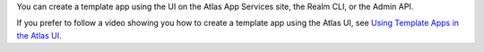 You can create a template app using the UI on the Atlas App Services
site, the Realm CLI, or the Admin API. 

If you prefer to follow a video showing you how to create a template 
app using the Atlas UI, see 
`Using Template Apps in the Atlas UI 
<https://learn.mongodb.com/learn/course/using-template-apps-in-the-atlas-ui/learning-byte/learn>`__.

.. tabs-realm-admin-interfaces::
   
   .. tab::
      :tabid: ui

      You can create a template App using the same command as you would
      use to create a blank App. To learn how to create an App Services
      App, see :ref:`Create an App <create-app>` and follow the
      instructions for a template App.

      After you create a template app, the UI includes a
      :guilabel:`Welcome to Your Application` section that offers
      several resources for getting started:

      - Information about what your chosen template app includes.

      - On-screen guides to customize your app.

      - Template app client code that you can download as a ``.zip`` file.

   .. tab::
      :tabid: cli

      You can create a template App using the same command as you would
      use to create a blank App. To learn how to create an App Services
      App, see :ref:`Create an App <create-app>` and follow the
      instructions for a template App.
      
      The command must include the ``--template`` flag with a valid
      template App ID value:

      .. code-block:: shell
         
         {+cli-bin+} apps create \
           --name "<App Name>" \
           --template "<Template App ID>"

   .. tab::
      :tabid: api

      You can create a template App using the same endpoint as you would
      use to create a blank App. To learn how to create an App Services
      App, see :ref:`Create an App <create-app>` and follow the
      instructions for a template App.

      Your Admin API request must include a valid ``template_id`` value
      in the request body.

      .. code-block:: bash
         :emphasize-lines: 6

         curl -X POST \
           https://realm.mongodb.com/api/admin/v3.0/groups/{groupId}/apps \
           -H 'Authorization: Bearer <access_token>' \
           -d '{
             "name": "<App Name>",
             "template_id": "<Template App ID>",
             "data_source": {
               "name": "mongodb-atlas",
               "type": "mongodb-atlas",
               "config": {
                 "clusterName": "<Atlas Cluster Name>"
               }
             }
           }'